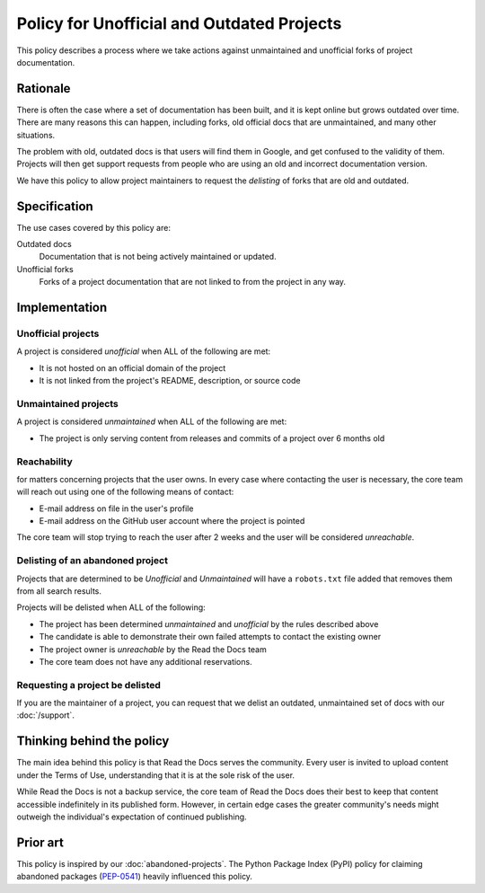Policy for Unofficial and Outdated Projects
===========================================

This policy describes a process where we take actions against unmaintained and unofficial forks of project documentation.

Rationale
---------

There is often the case where a set of documentation has been built,
and it is kept online but grows outdated over time.
There are many reasons this can happen,
including forks, old official docs that are unmaintained, and many other situations.

The problem with old, outdated docs is that users will find them in Google,
and get confused to the validity of them.
Projects will then get support requests from people who are using an old and incorrect documentation version.

We have this policy to allow project maintainers to request the *delisting* of forks that are old and outdated.

Specification
-------------
The use cases covered by this policy are:

Outdated docs
    Documentation that is not being actively maintained or updated.

Unofficial forks
    Forks of a project documentation that are not linked to from the project in any way.

Implementation
--------------

Unofficial projects
~~~~~~~~~~~~~~~~~~~

A project is considered *unofficial* when ALL of the following are met:

* It is not hosted on an official domain of the project
* It is not linked from the project's README, description, or source code

Unmaintained projects
~~~~~~~~~~~~~~~~~~~~~

A project is considered *unmaintained* when ALL of the following are met:

* The project is only serving content from releases and commits of a project over 6 months old

Reachability
~~~~~~~~~~~~

for matters concerning projects that the user owns.
In every case where contacting the user is necessary,
the core team will reach out using one of the following means of contact:

* E-mail address on file in the user's profile
* E-mail address on the GitHub user account where the project is pointed

The core team will stop trying to reach the user after 2 weeks and the user
will be considered *unreachable*.

Delisting of an abandoned project
~~~~~~~~~~~~~~~~~~~~~~~~~~~~~~~~~

Projects that are determined to be *Unofficial* and *Unmaintained* will have a ``robots.txt`` file added that removes them from all search results.

Projects will be delisted when ALL of the following:

* The project has been determined *unmaintained* and *unofficial* by the rules described above
* The candidate is able to demonstrate their own failed attempts to contact the
  existing owner
* The project owner is *unreachable* by the Read the Docs team
* The core team does not have any additional reservations.

Requesting a project be delisted
~~~~~~~~~~~~~~~~~~~~~~~~~~~~~~~~

If you are the maintainer of a project,
you can request that we delist an outdated, unmaintained set of docs with our :doc:`/support`.

Thinking behind the policy
--------------------------

The main idea behind this policy is that Read the Docs serves the community. Every
user is invited to upload content under the Terms of Use, understanding that it
is at the sole risk of the user.

While Read the Docs is not a backup service, the core team of Read the Docs does their best to keep that
content accessible indefinitely in its published form. However, in certain
edge cases the greater community's needs might outweigh the individual's
expectation of continued publishing.

Prior art
---------

This policy is inspired by our :doc:`abandoned-projects`.
The Python Package Index (PyPI) policy for claiming abandoned packages
(`PEP-0541 <https://www.python.org/dev/peps/pep-0541>`_) heavily
influenced this policy.
